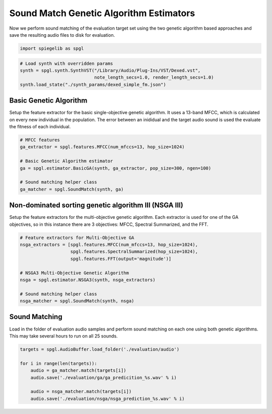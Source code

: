 
Sound Match Genetic Algorithm Estimators
----------------------------------------

Now we perform sound matching of the evaluation target set using the
two genetic algorithm based approaches and save the resulting audio
files to disk for evaluation.

.. code:: ipython3

    import spiegelib as spgl

.. code:: ipython3

   # Load synth with overridden params
   synth = spgl.synth.SynthVST("/Library/Audio/Plug-Ins/VST/Dexed.vst",
                               note_length_secs=1.0, render_length_secs=1.0)
   synth.load_state("./synth_params/dexed_simple_fm.json")

Basic Genetic Algorithm
^^^^^^^^^^^^^^^^^^^^^^^

Setup the feature extractor for the basic single-objective genetic
algorithm. It uses a 13-band MFCC, which is calculated on every new
individual in the population. The error between an inididual and the
target audio sound is used the evaluate the fitness of each individual.

.. code:: ipython3

   # MFCC features
   ga_extractor = spgl.features.MFCC(num_mfccs=13, hop_size=1024)

   # Basic Genetic Algorithm estimator
   ga = spgl.estimator.BasicGA(synth, ga_extractor, pop_size=300, ngen=100)

   # Sound matching helper class
   ga_matcher = spgl.SoundMatch(synth, ga)

Non-dominated sorting genetic algorithm III (NSGA III)
^^^^^^^^^^^^^^^^^^^^^^^^^^^^^^^^^^^^^^^^^^^^^^^^^^^^^^

Setup the feature extractors for the multi-objective genetic algorithm.
Each extractor is used for one of the GA objectives, so in this instance
there are 3 objectives: MFCC, Spectral Summarized, and the FFT.

.. code:: ipython3

   # Feature extractors for Multi-Objective GA
   nsga_extractors = [spgl.features.MFCC(num_mfccs=13, hop_size=1024),
                      spgl.features.SpectralSummarized(hop_size=1024),
                      spgl.features.FFT(output='magnitude')]

   # NSGA3 Multi-Objective Genetic Algorithm
   nsga = spgl.estimator.NSGA3(synth, nsga_extractors)

   # Sound matching helper class
   nsga_matcher = spgl.SoundMatch(synth, nsga)

Sound Matching
^^^^^^^^^^^^^^

Load in the folder of evaluation audio samples and perform sound
matching on each one using both genetic algorithms. This may take
several hours to run on all 25 sounds.

.. code:: ipython3

   targets = spgl.AudioBuffer.load_folder('./evaluation/audio')

   for i in range(len(targets)):
       audio = ga_matcher.match(targets[i])
       audio.save('./evaluation/ga/ga_predicition_%s.wav' % i)

       audio = nsga_matcher.match(targets[i])
       audio.save('./evaluation/nsga/nsga_prediction_%s.wav' % i)
